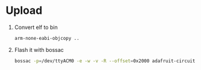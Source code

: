 * Upload
1. Convert elf to bin
   #+BEGIN_SRC sh
   arm-none-eabi-objcopy ..
   #+END_SRC
2. Flash it with bossac
   #+BEGIN_SRC sh
   bossac -p=/dev/ttyACM0 -e -w -v -R --offset=0x2000 adafruit-circuitpython-feather_m0_express-3.0.0.bin
   #+END_SRC
